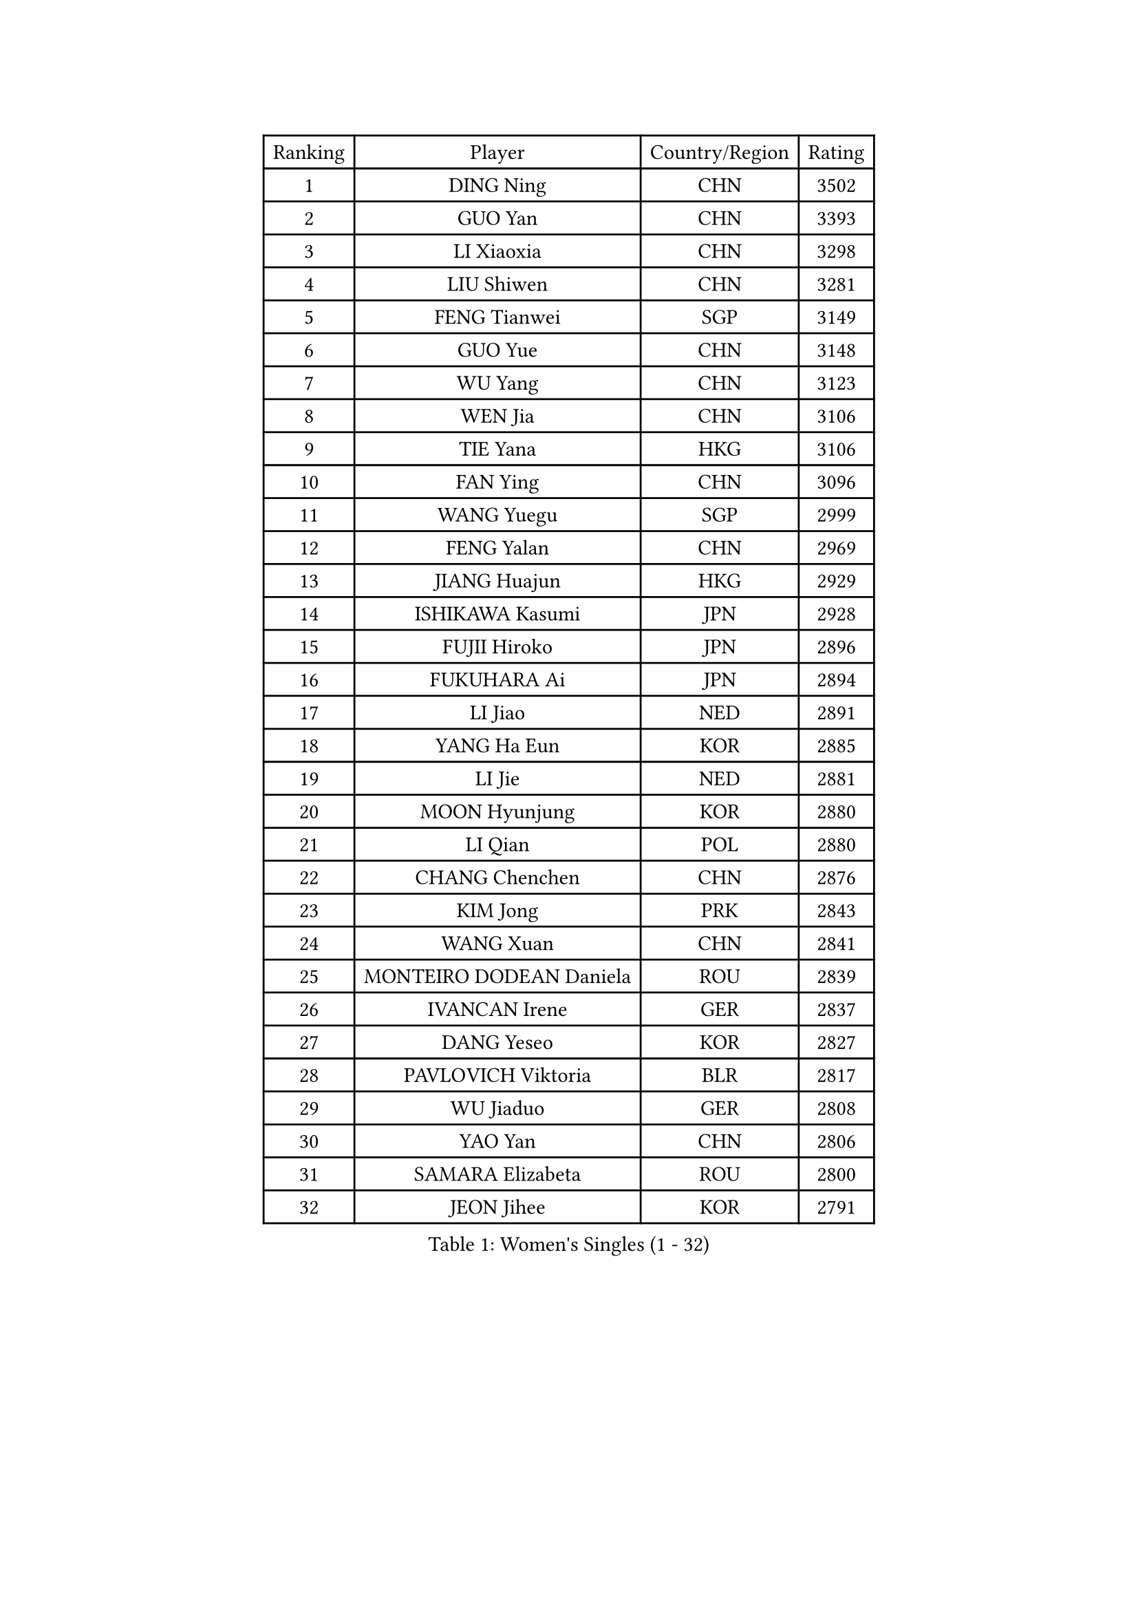 
#set text(font: ("Courier New", "NSimSun"))
#figure(
  caption: "Women's Singles (1 - 32)",
    table(
      columns: 4,
      [Ranking], [Player], [Country/Region], [Rating],
      [1], [DING Ning], [CHN], [3502],
      [2], [GUO Yan], [CHN], [3393],
      [3], [LI Xiaoxia], [CHN], [3298],
      [4], [LIU Shiwen], [CHN], [3281],
      [5], [FENG Tianwei], [SGP], [3149],
      [6], [GUO Yue], [CHN], [3148],
      [7], [WU Yang], [CHN], [3123],
      [8], [WEN Jia], [CHN], [3106],
      [9], [TIE Yana], [HKG], [3106],
      [10], [FAN Ying], [CHN], [3096],
      [11], [WANG Yuegu], [SGP], [2999],
      [12], [FENG Yalan], [CHN], [2969],
      [13], [JIANG Huajun], [HKG], [2929],
      [14], [ISHIKAWA Kasumi], [JPN], [2928],
      [15], [FUJII Hiroko], [JPN], [2896],
      [16], [FUKUHARA Ai], [JPN], [2894],
      [17], [LI Jiao], [NED], [2891],
      [18], [YANG Ha Eun], [KOR], [2885],
      [19], [LI Jie], [NED], [2881],
      [20], [MOON Hyunjung], [KOR], [2880],
      [21], [LI Qian], [POL], [2880],
      [22], [CHANG Chenchen], [CHN], [2876],
      [23], [KIM Jong], [PRK], [2843],
      [24], [WANG Xuan], [CHN], [2841],
      [25], [MONTEIRO DODEAN Daniela], [ROU], [2839],
      [26], [IVANCAN Irene], [GER], [2837],
      [27], [DANG Yeseo], [KOR], [2827],
      [28], [PAVLOVICH Viktoria], [BLR], [2817],
      [29], [WU Jiaduo], [GER], [2808],
      [30], [YAO Yan], [CHN], [2806],
      [31], [SAMARA Elizabeta], [ROU], [2800],
      [32], [JEON Jihee], [KOR], [2791],
    )
  )#pagebreak()

#set text(font: ("Courier New", "NSimSun"))
#figure(
  caption: "Women's Singles (33 - 64)",
    table(
      columns: 4,
      [Ranking], [Player], [Country/Region], [Rating],
      [33], [KIM Kyungah], [KOR], [2787],
      [34], [PARK Miyoung], [KOR], [2778],
      [35], [GAO Jun], [USA], [2773],
      [36], [HIRANO Sayaka], [JPN], [2764],
      [37], [TIKHOMIROVA Anna], [RUS], [2761],
      [38], [SUH Hyo Won], [KOR], [2756],
      [39], [LI Jiawei], [SGP], [2745],
      [40], [VACENOVSKA Iveta], [CZE], [2744],
      [41], [CHENG I-Ching], [TPE], [2741],
      [42], [PESOTSKA Margaryta], [UKR], [2740],
      [43], [SUN Beibei], [SGP], [2737],
      [44], [SEOK Hajung], [KOR], [2735],
      [45], [YOON Sunae], [KOR], [2731],
      [46], [LEE Eunhee], [KOR], [2730],
      [47], [ZHU Yuling], [CHN], [2729],
      [48], [LOVAS Petra], [HUN], [2728],
      [49], [TOTH Krisztina], [HUN], [2725],
      [50], [LIU Jia], [AUT], [2718],
      [51], [LI Xiaodan], [CHN], [2714],
      [52], [LI Xue], [FRA], [2710],
      [53], [FADEEVA Oxana], [RUS], [2705],
      [54], [HU Melek], [TUR], [2705],
      [55], [SCHALL Elke], [GER], [2702],
      [56], [NI Xia Lian], [LUX], [2696],
      [57], [SONG Maeum], [KOR], [2680],
      [58], [STRBIKOVA Renata], [CZE], [2671],
      [59], [SHEN Yanfei], [ESP], [2664],
      [60], [PASKAUSKIENE Ruta], [LTU], [2653],
      [61], [MORIZONO Misaki], [JPN], [2647],
      [62], [BARTHEL Zhenqi], [GER], [2641],
      [63], [POTA Georgina], [HUN], [2641],
      [64], [YAMANASHI Yuri], [JPN], [2640],
    )
  )#pagebreak()

#set text(font: ("Courier New", "NSimSun"))
#figure(
  caption: "Women's Singles (65 - 96)",
    table(
      columns: 4,
      [Ranking], [Player], [Country/Region], [Rating],
      [65], [ISHIGAKI Yuka], [JPN], [2636],
      [66], [LANG Kristin], [GER], [2623],
      [67], [ODOROVA Eva], [SVK], [2611],
      [68], [FUKUOKA Haruna], [JPN], [2609],
      [69], [MOLNAR Cornelia], [CRO], [2605],
      [70], [LI Qiangbing], [AUT], [2597],
      [71], [WU Xue], [DOM], [2593],
      [72], [RAO Jingwen], [CHN], [2592],
      [73], [WAKAMIYA Misako], [JPN], [2592],
      [74], [#text(gray, "ZHANG Rui")], [HKG], [2588],
      [75], [LEE I-Chen], [TPE], [2588],
      [76], [WANG Chen], [CHN], [2587],
      [77], [EKHOLM Matilda], [SWE], [2586],
      [78], [NG Wing Nam], [HKG], [2582],
      [79], [KANG Misoon], [KOR], [2569],
      [80], [TIMINA Elena], [NED], [2565],
      [81], [#text(gray, "LIN Ling")], [HKG], [2564],
      [82], [KIM Hye Song], [PRK], [2562],
      [83], [SKOV Mie], [DEN], [2561],
      [84], [STEFANOVA Nikoleta], [ITA], [2560],
      [85], [SIBLEY Kelly], [ENG], [2556],
      [86], [RAMIREZ Sara], [ESP], [2551],
      [87], [PAVLOVICH Veronika], [BLR], [2550],
      [88], [HUANG Yi-Hua], [TPE], [2549],
      [89], [YU Mengyu], [SGP], [2547],
      [90], [ERDELJI Anamaria], [SRB], [2541],
      [91], [MIKHAILOVA Polina], [RUS], [2533],
      [92], [CHOI Moonyoung], [KOR], [2533],
      [93], [NOSKOVA Yana], [RUS], [2528],
      [94], [MISIKONYTE Lina], [LTU], [2527],
      [95], [SHIM Serom], [KOR], [2523],
      [96], [FEHER Gabriela], [SRB], [2521],
    )
  )#pagebreak()

#set text(font: ("Courier New", "NSimSun"))
#figure(
  caption: "Women's Singles (97 - 128)",
    table(
      columns: 4,
      [Ranking], [Player], [Country/Region], [Rating],
      [97], [#text(gray, "HAN Hye Song")], [PRK], [2519],
      [98], [TASHIRO Saki], [JPN], [2513],
      [99], [BILENKO Tetyana], [UKR], [2512],
      [100], [JIA Jun], [CHN], [2511],
      [101], [LEE Ho Ching], [HKG], [2508],
      [102], [#text(gray, "HE Sirin")], [TUR], [2505],
      [103], [DRINKHALL Joanna], [ENG], [2503],
      [104], [AMBRUS Krisztina], [HUN], [2502],
      [105], [ZHU Fang], [ESP], [2493],
      [106], [DVORAK Galia], [ESP], [2490],
      [107], [GRUNDISCH Carole], [FRA], [2486],
      [108], [#text(gray, "MATTENET Audrey")], [FRA], [2483],
      [109], [#text(gray, "NTOULAKI Ekaterina")], [GRE], [2483],
      [110], [#text(gray, "BAKULA Andrea")], [CRO], [2481],
      [111], [BEH Lee Wei], [MAS], [2479],
      [112], [TANIOKA Ayuka], [JPN], [2478],
      [113], [DUBKOVA Elena], [BLR], [2478],
      [114], [PARTYKA Natalia], [POL], [2477],
      [115], [MU Zi], [CHN], [2473],
      [116], [XIAN Yifang], [FRA], [2468],
      [117], [ZHANG Mo], [CAN], [2466],
      [118], [SZOCS Bernadette], [ROU], [2466],
      [119], [SOLJA Amelie], [AUT], [2465],
      [120], [JO Yujin], [KOR], [2463],
      [121], [MADARASZ Dora], [HUN], [2460],
      [122], [WINTER Sabine], [GER], [2454],
      [123], [TODOROVIC Andrea], [SRB], [2454],
      [124], [GANINA Svetlana], [RUS], [2436],
      [125], [STEFANSKA Kinga], [POL], [2430],
      [126], [CHEN Szu-Yu], [TPE], [2430],
      [127], [#text(gray, "HIURA Reiko")], [JPN], [2427],
      [128], [CREEMERS Linda], [NED], [2417],
    )
  )